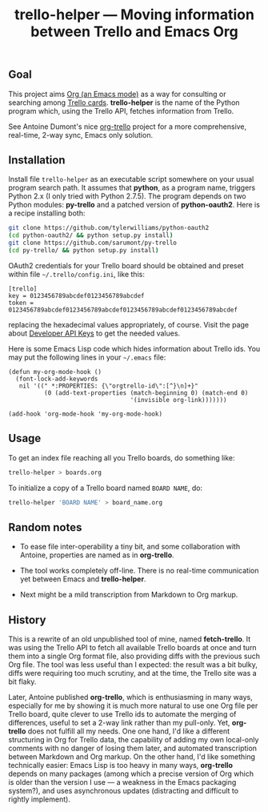 #+TITLE: trello-helper — Moving information between Trello and Emacs Org
#+OPTIONS: H:2

** Goal

This project aims [[http://orgmode.org/][Org (an Emacs mode)]] as a way for consulting or
searching among [[https://trello.com/][Trello cards]].  *trello-helper* is the name of the Python
program which, using the Trello API, fetches information from Trello.

See Antoine Dumont's nice [[http://adumont.fr/blog/org-trello-sync-your-org-file-to-trello/][org-trello]] project for a more comprehensive,
real-time, 2-way sync, Emacs only solution.

** Installation

Install file =trello-helper= as an executable script somewhere on your
usual program search path.  It assumes that *python*, as a program name,
triggers Python 2.x (I only tried with Python 2.7.5).  The program
depends on two Python modules: *py-trello* and a patched version of
*python-oauth2*.  Here is a recipe installing both:

  #+BEGIN_SRC sh
    git clone https://github.com/tylerwilliams/python-oauth2
    (cd python-oauth2/ && python setup.py install)
    git clone https://github.com/sarumont/py-trello
    (cd py-trello/ && python setup.py install)
  #+END_SRC

OAuth2 credentials for your Trello board should be obtained and preset
within file =~/.trello/config.ini=, like this:

  #+BEGIN_EXAMPLE
    [trello]
    key = 0123456789abcdef0123456789abcdef
    token = 0123456789abcdef0123456789abcdef0123456789abcdef0123456789abcdef
  #+END_EXAMPLE

replacing the hexadecimal values appropriately, of course.  Visit the
page about [[https://trello.com/1/appKey/generate][Developer API Keys]] to get the needed values.

Here is some Emacs Lisp code which hides information about Trello ids.
You may put the following lines in your =~/.emacs= file:

  #+BEGIN_SRC elisp
    (defun my-org-mode-hook ()
      (font-lock-add-keywords
       nil '((" *:PROPERTIES: {\"orgtrello-id\":[^}\n]+}"
              (0 (add-text-properties (match-beginning 0) (match-end 0)
                                      '(invisible org-link)))))))

    (add-hook 'org-mode-hook 'my-org-mode-hook)
  #+END_SRC

** Usage

To get an index file reaching all you Trello boards, do something like:

  #+BEGIN_SRC sh
    trello-helper > boards.org
  #+END_SRC

To initialize a copy of a Trello board named =BOARD NAME=, do:

  #+BEGIN_SRC sh
    trello-helper 'BOARD NAME' > board_name.org
  #+END_SRC

** Random notes

- To ease file inter-operability a tiny bit, and some collaboration
  with Antoine, properties are named as in *org-trello*.

- The tool works completely off-line.  There is no real-time
  communication yet between Emacs and *trello-helper*.

- Next might be a mild transcription from Markdown to Org markup.

** History

This is a rewrite of an old unpublished tool of mine, named
*fetch-trello*.  It was using the Trello API to fetch all available
Trello boards at once and turn them into a single Org format file,
also providing diffs with the previous such Org file.  The tool was
less useful than I expected: the result was a bit bulky, diffs were
requiring too much scrutiny, and at the time, the Trello site was a
bit flaky.

Later, Antoine published *org-trello*, which is enthusiasming in many
ways, especially for me by showing it is much more natural to use one
Org file per Trello board, quite clever to use Trello ids to automate
the merging of differences, useful to set a 2-way link rather than my
pull-only.  Yet, *org-trello* does not fulfill all my needs.  One one
hand, I'd like a different structuring in Org for Trello data, the
capability of adding my own local-only comments with no danger of
losing them later, and automated transcription between Markdown and
Org markup.  On the other hand, I'd like something technically easier:
Emacs Lisp is too heavy in many ways, *org-trello* depends on many
packages (among which a precise version of Org which is older than the
version I use — a weakness in the Emacs packaging system?), and uses
asynchronous updates (distracting and difficult to rightly implement).
